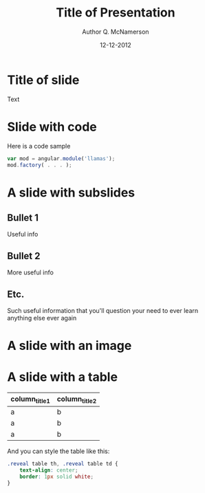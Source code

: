 #+OPTIONS: reveal_center:t reveal_progress:t reveal_history:t reveal_control:t
#+OPTIONS: reveal_mathjax:t reveal_rolling_links:t reveal_keyboard:t reveal_overview:t num:nil
#+OPTIONS: reveal_width:1200 reveal_height:800
#+OPTIONS: toc:1
#+REVEAL_MARGIN: 0.2
#+REVEAL_MIN_SCALE: 0.5
#+REVEAL_MAX_SCALE: 2.5
#+REVEAL_TRANS: none
#+REVEAL_THEME: solarized
#+REVEAL_HLEVEL: 999
#+REVEAL_EXTRA_CSS: ./presentation.css
#+REVEAL_PLUGINS: (highlight)

#+TITLE: Title of Presentation
#+AUTHOR: Author Q. McNamerson
#+EMAIL: author@domain.tld
#+DATE: 12-12-2012

* Title of slide
Text
* Slide with code
Here is a code sample


#+BEGIN_SRC javascript
var mod = angular.module('llamas');
mod.factory( . . . );
#+END_SRC


* A slide with subslides
** Bullet 1

Useful info


** Bullet 2
More useful info

** Etc.
Such useful information that you'll question your need to ever learn anything else ever again

* A slide with an image
[[./images/myimage.png]]

#+ATTR_HTML: :height 200%, :width 200%
[[./images/myimage.png]]

* A slide with a table
#+ATTR_HTML: :width 100%
| column_title1  | column_title2 |
|----------------+---------------|
| a              | b             |
| a              | b             |
| a              | b             |

And you can style the table like this:

#+BEGIN_SRC css
.reveal table th, .reveal table td {
    text-align: center;
    border: 1px solid white;
}
#+END_SRC
